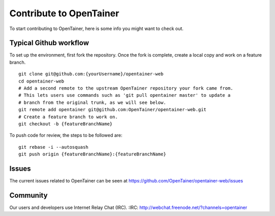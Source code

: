 ========================
Contribute to OpenTainer
========================

To start contributing to OpenTainer, here is some info you might want to check out.

Typical Github workflow
=======================

To set up the environment, first fork the repository. Once the fork is complete, create a local copy and work on a feature branch.

::

    git clone git@github.com:{yourUsername}/opentainer-web
    cd opentainer-web
    # Add a second remote to the upstream OpenTainer repository your fork came from.
    # This lets users use commands such as 'git pull opentainer master' to update a
    # branch from the original trunk, as we will see below.
    git remote add opentainer git@github.com:OpenTainer/opentainer-web.git
    # Create a feature branch to work on.
    git checkout -b {featureBranchName}

To push code for review, the steps to be followed are:

::

    git rebase -i --autosquash
    git push origin {featureBranchName}:{featureBranchName}

Issues
======

The current issues related to OpenTainer can be seen at https://github.com/OpenTainer/opentainer-web/issues

Community
=========

Our users and developers use Internet Relay Chat (IRC).
:IRC: http://webchat.freenode.net/?channels=opentainer
